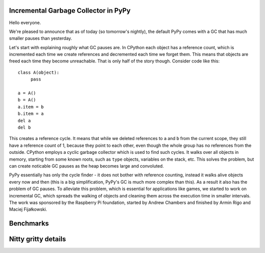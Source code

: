 Incremental Garbage Collector in PyPy
=====================================

Hello everyone.

We're pleased to announce that as of today (so tomorrow's nightly),
the default PyPy comes with a GC that has much smaller pauses than yesterday.

Let's start with explaining roughly what GC pauses are. In CPython each
object has a reference count, which is incremented each time we create
references and decremented each time we forget them. This means that objects
are freed each time they become unreachable. That is only half of the story
though. Consider code like this::

   class A(object):
        pass

   a = A()
   b = A()
   a.item = b
   b.item = a
   del a
   del b

This creates a reference cycle. It means that while we deleted references to
``a`` and ``b`` from the current scope, they still have a reference count of 1,
because they point to each other, even though the whole group has no references
from the outside. CPython employs a cyclic garbage collector which is used to
find such cycles. It walks over all objects in memory, starting from some known
roots, such as ``type`` objects, variables on the stack, etc. This solves the
problem, but can create noticable GC pauses as the heap becomes large and
convoluted.

PyPy essentially has only the cycle finder - it does not bother with reference
counting, instead it walks alive objects every now and then (this is a big
simplification, PyPy's GC is much more complex than this). As a result it also
has the problem of GC pauses. To alleviate this problem, which is essential for
applications like games, we started to work on incremental GC, which spreads
the walking of objects and cleaning them across the execution time in smaller
intervals. The work was sponsored by the Raspberry Pi foundation, started
by Andrew Chambers and finished by Armin Rigo and Maciej Fijałkowski.

Benchmarks
==========



Nitty gritty details
====================


